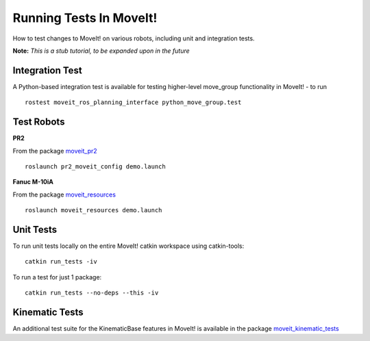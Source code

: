 Running Tests In MoveIt!
========================
How to test changes to MoveIt! on various robots, including unit and integration tests.

**Note:** *This is a stub tutorial, to be expanded upon in the future*

Integration Test
----------------

A Python-based integration test is available for testing higher-level move_group functionality in MoveIt! - to run ::

 rostest moveit_ros_planning_interface python_move_group.test

Test Robots
-----------

**PR2** ::

From the package `moveit_pr2 <https://github.com/ros-planning/moveit_pr2>`_ ::

  roslaunch pr2_moveit_config demo.launch

**Fanuc M-10iA** ::

From the package `moveit_resources <https://github.com/ros-planning/moveit_resources>`_ ::

  roslaunch moveit_resources demo.launch

Unit Tests
----------

To run unit tests locally on the entire MoveIt! catkin workspace using catkin-tools::

  catkin run_tests -iv

To run a test for just 1 package::

  catkin run_tests --no-deps --this -iv

Kinematic Tests
---------------

An additional test suite for the KinematicBase features in MoveIt! is available in the package `moveit_kinematic_tests <https://github.com/ros-planning/moveit_kinematics_tests>`_
